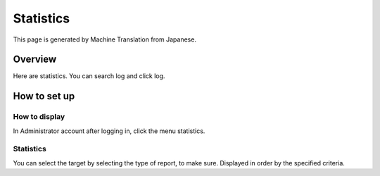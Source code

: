 ==========
Statistics
==========

This page is generated by Machine Translation from Japanese.

Overview
========

Here are statistics. You can search log and click log.

How to set up
=============

How to display
--------------

In Administrator account after logging in, click the menu statistics.

|image0|

Statistics
----------

You can select the target by selecting the type of report, to make sure.
Displayed in order by the specified criteria.

.. |image0| image:: /images/en/6.0/admin/stats-1.png
